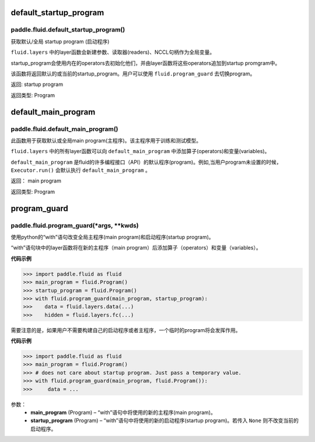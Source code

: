 .. cn_api_fluid_default_startup_program






default_startup_program
>>>>>>>>>>>>

paddle.fluid.default_startup_program()
""""""""""""""""""""""""""""""""""""""""""
.. 英文原文，方便对照：
.. Get default/global startup program.

.. The layer function in fluid.layers will create parameters, readers, NCCL handles as global variables. The startup_program 
.. will initialize them by the operators in startup program. The layer function will append these initialization operators into startup program.

.. This method will return the default or the current startup program. Users can use fluid.program_guard to switch program.
.. 返回:	startup program
.. 返回类型:	Program


获取默认/全局 startup program (启动程序)

``fluid.layers`` 中的layer函数会新建参数、读取器(readers)、NCCL句柄作为全局变量。 

startup_program会使用内在的operators去初始化他们，并由layer函数将这些operators追加到startup promgram中。

该函数将返回默认的或当前的startup_program。用户可以使用 ``fluid.program_guard`` 去切换program。

返回:	startup program

返回类型:	Program





.. cn_api_fluid_default_main_program_cn

default_main_program
>>>>>>>>>>>>

paddle.fluid.default_main_program()
""""""""""""""""""""""""""""""""""""""""""

.. 英语部分
.. Get default/global main program. The main program is used for training or testing.

.. All layer function in fluid.layers will append operators and variables to the default_main_program.

.. The default_main_program is the default program in a lot of APIs. For example, the Executor.run() will execute 
.. the default_main_program when the program is not specified.
.. 返回:	main program
.. 返回类型:	Program


此函数用于获取默认或全局main program(主程序)。该主程序用于训练和测试模型。

``fluid.layers`` 中的所有layer函数可以向 ``default_main_program`` 中添加算子(operators)和变量(variables)。

``default_main_program`` 是fluid的许多编程接口（API）的默认程序(program)。例如,当用户program未设置的时候，
``Executor.run()`` 会默认执行 ``default_main_program`` 。


返回：	main program

返回类型:	Program







.. cn_api_fluid_program_guard

program_guard
>>>>>>>>>>>>

paddle.fluid.program_guard(*args, **kwds)
""""""""""""""""""""""""""""""""""""""""""
.. Change the global main program and startup program with with statement. 
.. Layer functions in the Python with block will append operators and variables to the new main programs.

使用python的“with”语句改变全局主程序(main program)和启动程序(startup program)。

“with”语句块中的layer函数将在新的主程序（main program）后添加算子（operators）和变量（variables）。

**代码示例**

..  code-block:: python

 >>> import paddle.fluid as fluid
 >>> main_program = fluid.Program()
 >>> startup_program = fluid.Program()
 >>> with fluid.program_guard(main_program, startup_program):
 >>>    data = fluid.layers.data(...)
 >>>    hidden = fluid.layers.fc(...)

需要注意的是，如果用户不需要构建自己的启动程序或者主程序，一个临时的program将会发挥作用。

.. The temporary Program can be used if the user does not need to construct either of startup program or main program.

**代码示例**

..  code-block:: python

>>> import paddle.fluid as fluid
>>> main_program = fluid.Program()
>>> # does not care about startup program. Just pass a temporary value.
>>> with fluid.program_guard(main_program, fluid.Program()):
>>>     data = ...


参数：  
		- **main_program** (Program) – “with”语句中将使用的新的主程序(main program)。
		- **startup_program** (Program) – “with”语句中将使用的新的启动程序(startup program)。若传入 ``None`` 则不改变当前的启动程序。




